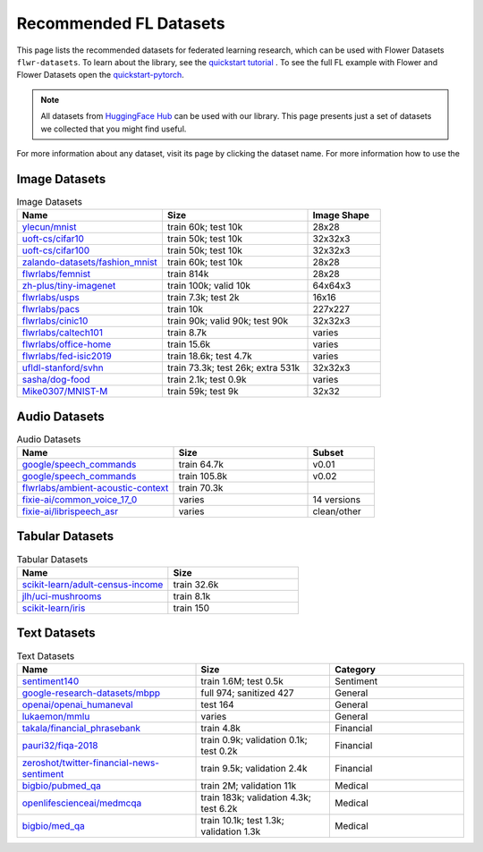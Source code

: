 Recommended FL Datasets
=======================

This page lists the recommended datasets for federated learning research, which can be
used with Flower Datasets ``flwr-datasets``. To learn about the library, see the
`quickstart tutorial <https://flower.ai/docs/datasets/tutorial-quickstart.html>`_ . To
see the full FL example with Flower and Flower Datasets open the `quickstart-pytorch
<https://github.com/adap/flower/tree/main/examples/quickstart-pytorch>`_.

.. note::

    All datasets from `HuggingFace Hub <https://huggingface.co/datasets>`_ can be used with our library. This page presents just a set of datasets we collected that you might find useful.

For more information about any dataset, visit its page by clicking the dataset name. For more information how to use the

Image Datasets
--------------

.. list-table:: Image Datasets
   :widths: 40 40 20
   :header-rows: 1

   * - Name
     - Size
     - Image Shape
   * - `ylecun/mnist <https://huggingface.co/datasets/ylecun/mnist>`_
     - train 60k;  
       test 10k
     - 28x28
   * - `uoft-cs/cifar10 <https://huggingface.co/datasets/uoft-cs/cifar10>`_
     - train 50k;  
       test 10k
     - 32x32x3
   * - `uoft-cs/cifar100 <https://huggingface.co/datasets/uoft-cs/cifar100>`_
     - train 50k;  
       test 10k
     - 32x32x3
   * - `zalando-datasets/fashion_mnist <https://huggingface.co/datasets/zalando-datasets/fashion_mnist>`_
     - train 60k;  
       test 10k
     - 28x28
   * - `flwrlabs/femnist <https://huggingface.co/datasets/flwrlabs/femnist>`_
     - train 814k
     - 28x28
   * - `zh-plus/tiny-imagenet <https://huggingface.co/datasets/zh-plus/tiny-imagenet>`_
     - train 100k;  
       valid 10k
     - 64x64x3
   * - `flwrlabs/usps <https://huggingface.co/datasets/flwrlabs/usps>`_
     - train 7.3k;  
       test 2k
     - 16x16
   * - `flwrlabs/pacs <https://huggingface.co/datasets/flwrlabs/pacs>`_
     - train 10k
     - 227x227
   * - `flwrlabs/cinic10 <https://huggingface.co/datasets/flwrlabs/cinic10>`_
     - train 90k;  
       valid 90k;  
       test 90k
     - 32x32x3
   * - `flwrlabs/caltech101 <https://huggingface.co/datasets/flwrlabs/caltech101>`_
     - train 8.7k
     - varies
   * - `flwrlabs/office-home <https://huggingface.co/datasets/flwrlabs/office-home>`_
     - train 15.6k
     - varies
   * - `flwrlabs/fed-isic2019 <https://huggingface.co/datasets/flwrlabs/fed-isic2019>`_
     - train 18.6k;  
       test 4.7k
     - varies
   * - `ufldl-stanford/svhn <https://huggingface.co/datasets/ufldl-stanford/svhn>`_
     - train 73.3k;  
       test 26k;  
       extra 531k
     - 32x32x3
   * - `sasha/dog-food <https://huggingface.co/datasets/sasha/dog-food>`_
     - train 2.1k;  
       test 0.9k
     - varies
   * - `Mike0307/MNIST-M <https://huggingface.co/datasets/Mike0307/MNIST-M>`_
     - train 59k;  
       test 9k
     - 32x32

Audio Datasets
--------------

.. list-table:: Audio Datasets
   :widths: 35 30 15
   :header-rows: 1

   * - Name
     - Size
     - Subset
   * - `google/speech_commands <https://huggingface.co/datasets/google/speech_commands>`_
     - train 64.7k
     - v0.01
   * - `google/speech_commands <https://huggingface.co/datasets/google/speech_commands>`_
     - train 105.8k
     - v0.02
   * - `flwrlabs/ambient-acoustic-context <https://huggingface.co/datasets/flwrlabs/ambient-acoustic-context>`_
     - train 70.3k
     - 
   * - `fixie-ai/common_voice_17_0 <https://huggingface.co/datasets/fixie-ai/common_voice_17_0>`_
     - varies
     - 14 versions
   * - `fixie-ai/librispeech_asr <https://huggingface.co/datasets/fixie-ai/librispeech_asr>`_
     - varies
     - clean/other

Tabular Datasets
----------------

.. list-table:: Tabular Datasets
   :widths: 35 30
   :header-rows: 1

   * - Name
     - Size
   * - `scikit-learn/adult-census-income <https://huggingface.co/datasets/scikit-learn/adult-census-income>`_
     - train 32.6k
   * - `jlh/uci-mushrooms <https://huggingface.co/datasets/jlh/uci-mushrooms>`_
     - train 8.1k
   * - `scikit-learn/iris <https://huggingface.co/datasets/scikit-learn/iris>`_
     - train 150

Text Datasets
-------------

.. list-table:: Text Datasets
   :widths: 40 30 30
   :header-rows: 1

   * - Name
     - Size
     - Category
   * - `sentiment140 <https://huggingface.co/datasets/sentiment140>`_
     - train 1.6M;  
       test 0.5k
     - Sentiment
   * - `google-research-datasets/mbpp <https://huggingface.co/datasets/google-research-datasets/mbpp>`_
     - full 974; sanitized 427
     - General
   * - `openai/openai_humaneval <https://huggingface.co/datasets/openai/openai_humaneval>`_
     - test 164
     - General
   * - `lukaemon/mmlu <https://huggingface.co/datasets/lukaemon/mmlu>`_
     - varies
     - General
   * - `takala/financial_phrasebank <https://huggingface.co/datasets/takala/financial_phrasebank>`_
     - train 4.8k
     - Financial
   * - `pauri32/fiqa-2018 <https://huggingface.co/datasets/pauri32/fiqa-2018>`_
     - train 0.9k; validation 0.1k; test 0.2k
     - Financial
   * - `zeroshot/twitter-financial-news-sentiment <https://huggingface.co/datasets/zeroshot/twitter-financial-news-sentiment>`_
     - train 9.5k; validation 2.4k
     - Financial
   * - `bigbio/pubmed_qa <https://huggingface.co/datasets/bigbio/pubmed_qa>`_
     - train 2M; validation 11k
     - Medical
   * - `openlifescienceai/medmcqa <https://huggingface.co/datasets/openlifescienceai/medmcqa>`_
     - train 183k; validation 4.3k; test 6.2k
     - Medical
   * - `bigbio/med_qa <https://huggingface.co/datasets/bigbio/med_qa>`_
     - train 10.1k; test 1.3k; validation 1.3k
     - Medical
